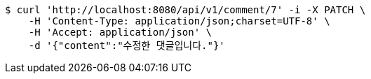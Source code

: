 [source,bash]
----
$ curl 'http://localhost:8080/api/v1/comment/7' -i -X PATCH \
    -H 'Content-Type: application/json;charset=UTF-8' \
    -H 'Accept: application/json' \
    -d '{"content":"수정한 댓글입니다."}'
----